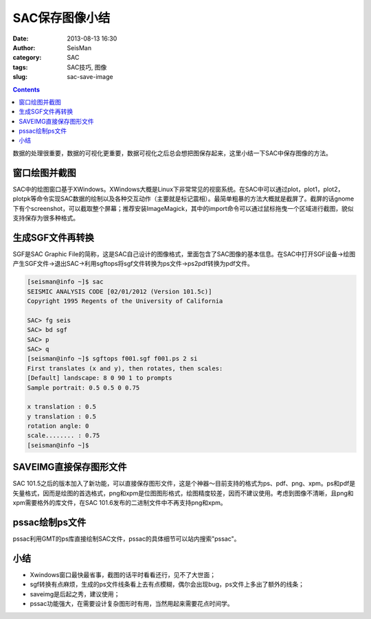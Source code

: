 SAC保存图像小结
###############

:date: 2013-08-13 16:30
:author: SeisMan
:category: SAC
:tags: SAC技巧, 图像
:slug: sac-save-image

.. contents::

数据的处理很重要，数据的可视化更重要，数据可视化之后总会想把图保存起来，这里小结一下SAC中保存图像的方法。

窗口绘图并截图
==============

SAC中的绘图窗口基于XWindows。XWindows大概是Linux下非常常见的视窗系统。在SAC中可以通过plot，plot1，plot2，plotpk等命令实现SAC数据的绘制以及各种交互动作（主要就是标记震相）。最简单粗暴的方法大概就是截屏了。截屏的话gnome下有个screenshot，可以截取整个屏幕；推荐安装ImageMagick，其中的import命令可以通过鼠标拖曳一个区域进行截图，貌似支持保存为很多种格式。

生成SGF文件再转换
=================

SGF是SAC Graphic File的简称，这是SAC自己设计的图像格式，里面包含了SAC图像的基本信息。在SAC中打开SGF设备->绘图产生SGF文件->退出SAC->利用sgftops将sgf文件转换为ps文件->ps2pdf转换为pdf文件。

.. code-block:: bash

 [seisman@info ~]$ sac
 SEISMIC ANALYSIS CODE [02/01/2012 (Version 101.5c)]
 Copyright 1995 Regents of the University of California

 SAC> fg seis
 SAC> bd sgf
 SAC> p
 SAC> q
 [seisman@info ~]$ sgftops f001.sgf f001.ps 2 si
 First translates (x and y), then rotates, then scales:
 [Default] landscape: 8 0 90 1 to prompts
 Sample portrait: 0.5 0.5 0 0.75

 x translation : 0.5
 y translation : 0.5
 rotation angle: 0
 scale........ : 0.75
 [seisman@info ~]$

SAVEIMG直接保存图形文件
=======================

SAC 101.5之后的版本加入了新功能，可以直接保存图形文件，这是个神器～目前支持的格式为ps、pdf、png、xpm。ps和pdf是矢量格式，因而是绘图的首选格式，png和xpm是位图图形格式，绘图精度较差，因而不建议使用。考虑到图像不清晰，且png和xpm需要格外的库文件，在SAC 101.6发布的二进制文件中不再支持png和xpm。

.. code-block:: bash
 [seisman@info ~]$ sac
 SEISMIC ANALYSIS CODE [02/01/2012 (Version 101.5c)]
 Copyright 1995 Regents of the University of California

 SAC> fg seis
 SAC> p
 SAC> saveimg foo.ps
 save file foo.ps [PS]
 SAC> q

pssac绘制ps文件
===============

pssac利用GMT的ps库直接绘制SAC文件，pssac的具体细节可以站内搜索"pssac"。

小结
====

-  Xwindows窗口最快最省事，截图的话平时看看还行，见不了大世面；
-  sgf转换有点麻烦，生成的ps文件线条看上去有点模糊，偶尔会出现bug，ps文件上多出了额外的线条；
-  saveimg是后起之秀，建议使用；
-  pssac功能强大，在需要设计复杂图形时有用，当然用起来需要花点时间学。
